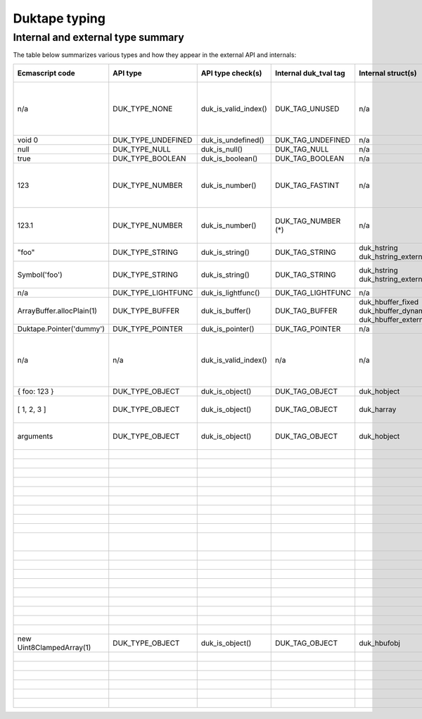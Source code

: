 ==============
Duktape typing
==============

Internal and external type summary
==================================

The table below summarizes various types and how they appear in the external
API and internals:

+----------------------------+---------------------+------------------------+-----------------------+-------------------------+-------------------------------------+-------------------+-------------------------------+-----------------------------------+
| Ecmascript code            | API type            | API type check(s)      | Internal duk_tval tag | Internal struct(s)      |                                     | Ecmascript typeof | Ecmascript Object .toString() | Notes                             |
+============================+=====================+========================+=======================+=========================+=====================================+===================+===============================+===================================+
| n/a                        | DUK_TYPE_NONE       | duk_is_valid_index()   | DUK_TAG_UNUSED        | n/a                     |                                     | n/a               | n/a                           | Marker for "no value" when doing  |
|                            |                     |                        |                       |                         |                                     |                   |                               | a valus stack type lookup.        |
+----------------------------+---------------------+------------------------+-----------------------+-------------------------+-------------------------------------+-------------------+-------------------------------+-----------------------------------+
| void 0                     | DUK_TYPE_UNDEFINED  | duk_is_undefined()     | DUK_TAG_UNDEFINED     | n/a                     |                                     | undefined         | [object Undefined]            |                                   |
+----------------------------+---------------------+------------------------+-----------------------+-------------------------+-------------------------------------+-------------------+-------------------------------+-----------------------------------+
| null                       | DUK_TYPE_NULL       | duk_is_null()          | DUK_TAG_NULL          | n/a                     |                                     | object (!)        | [object Null]                 |                                   |
+----------------------------+---------------------+------------------------+-----------------------+-------------------------+-------------------------------------+-------------------+-------------------------------+-----------------------------------+
| true                       | DUK_TYPE_BOOLEAN    | duk_is_boolean()       | DUK_TAG_BOOLEAN       | n/a                     |                                     | boolean           | [object Boolean]              |                                   |
+----------------------------+---------------------+------------------------+-----------------------+-------------------------+-------------------------------------+-------------------+-------------------------------+-----------------------------------+
| 123                        | DUK_TYPE_NUMBER     | duk_is_number()        | DUK_TAG_FASTINT       | n/a                     |                                     | number            | [object Number]               | If 48-bit signed int, and fastint |
|                            |                     |                        |                       |                         |                                     |                   |                               | support enabled.                  |
+----------------------------+---------------------+------------------------+-----------------------+-------------------------+-------------------------------------+-------------------+-------------------------------+-----------------------------------+
| 123.1                      | DUK_TYPE_NUMBER     | duk_is_number()        | DUK_TAG_NUMBER (*)    | n/a                     |                                     | number            | [object Number]               | With packed duk_tval, no explicit |
|                            |                     |                        |                       |                         |                                     |                   |                               | internal tag.                     |
+----------------------------+---------------------+------------------------+-----------------------+-------------------------+-------------------------------------+-------------------+-------------------------------+-----------------------------------+
| "foo"                      | DUK_TYPE_STRING     | duk_is_string()        | DUK_TAG_STRING        | duk_hstring             |                                     | string            | [object String]               |                                   |
|                            |                     |                        |                       | duk_hstring_external    |                                     |                   |                               |                                   | 
+----------------------------+---------------------+------------------------+-----------------------+-------------------------+-------------------------------------+-------------------+-------------------------------+-----------------------------------+
| Symbol('foo')              | DUK_TYPE_STRING     | duk_is_string()        | DUK_TAG_STRING        | duk_hstring             |                                     | symbol            | [object Symbol]               | Symbols                           |
|                            |                     |                        |                       | duk_hstring_external    |                                     |                   |                               | (NOT FINALIZED)                   |
+----------------------------+---------------------+------------------------+-----------------------+-------------------------+-------------------------------------+-------------------+-------------------------------+-----------------------------------+
| n/a                        | DUK_TYPE_LIGHTFUNC  | duk_is_lightfunc()     | DUK_TAG_LIGHTFUNC     | n/a                     |                                     | function          | [object Function]             |                                   |
+----------------------------+---------------------+------------------------+-----------------------+-------------------------+-------------------------------------+-------------------+-------------------------------+-----------------------------------+
| ArrayBuffer.allocPlain(1)  | DUK_TYPE_BUFFER     | duk_is_buffer()        | DUK_TAG_BUFFER        | duk_hbuffer_fixed       |                                     | object            | [object ArrayBuffer]          |                                   |
|                            |                     |                        |                       | duk_hbuffer_dynamic     |                                     |                   |                               |                                   |
|                            |                     |                        |                       | duk_hbuffer_external    |                                     |                   |                               |                                   |
+----------------------------+---------------------+------------------------+-----------------------+-------------------------+-------------------------------------+-------------------+-------------------------------+-----------------------------------+
| Duktape.Pointer('dummy')   | DUK_TYPE_POINTER    | duk_is_pointer()       | DUK_TAG_POINTER       | n/a                     | n/a                                 | pointer           | [object Pointer]              |                                   |
+----------------------------+---------------------+------------------------+-----------------------+-------------------------+-------------------------------------+-------------------+-------------------------------+-----------------------------------+
| n/a                        | n/a                 | duk_is_valid_index()   | n/a                   | n/a                     | DUK_HOBJECT_CLASS_NONE              | n/a               | n/a                           | Marker for "no value" when doing  |
|                            |                     |                        |                       |                         |                                     |                   |                               | a class number lookup.            |
+----------------------------+---------------------+------------------------+-----------------------+-------------------------+-------------------------------------+-------------------+-------------------------------+-----------------------------------+
| { foo: 123 }               | DUK_TYPE_OBJECT     | duk_is_object()        | DUK_TAG_OBJECT        | duk_hobject             | DUK_HOBJECT_CLASS_OBJECT            | object            | [object Object]               |                                   |
+----------------------------+---------------------+------------------------+-----------------------+-------------------------+-------------------------------------+-------------------+-------------------------------+-----------------------------------+
| [ 1, 2, 3 ]                | DUK_TYPE_OBJECT     | duk_is_object()        | DUK_TAG_OBJECT        | duk_harray              | DUK_HOBJECT_CLASS_ARRAY             | object            | [object Array]                | duk_harray extends duk_hobject.   |
+----------------------------+---------------------+------------------------+-----------------------+-------------------------+-------------------------------------+-------------------+-------------------------------+-----------------------------------+
| arguments                  | DUK_TYPE_OBJECT     | duk_is_object()        | DUK_TAG_OBJECT        | duk_hobject             | DUK_HOBJECT_CLASS_ARGUMENTS         | object            | [object Arguments]            | Not an array; array-like.         |
+----------------------------+---------------------+------------------------+-----------------------+-------------------------+-------------------------------------+-------------------+-------------------------------+-----------------------------------+
|                            |                     |                        |                       |                         | DUK_HOBJECT_CLASS_BOOLEAN           |                   |                               |                                   |
+----------------------------+---------------------+------------------------+-----------------------+-------------------------+-------------------------------------+-------------------+-------------------------------+-----------------------------------+
|                            |                     |                        |                       |                         | DUK_HOBJECT_CLASS_DATE              |                   |                               |                                   |
+----------------------------+---------------------+------------------------+-----------------------+-------------------------+-------------------------------------+-------------------+-------------------------------+-----------------------------------+
|                            |                     |                        |                       |                         | DUK_HOBJECT_CLASS_ERROR             |                   |                               |                                   |
+----------------------------+---------------------+------------------------+-----------------------+-------------------------+-------------------------------------+-------------------+-------------------------------+-----------------------------------+
|                            |                     |                        |                       |                         | DUK_HOBJECT_CLASS_FUNCTION          |                   |                               |                                   |
+----------------------------+---------------------+------------------------+-----------------------+-------------------------+-------------------------------------+-------------------+-------------------------------+-----------------------------------+
|                            |                     |                        |                       |                         | DUK_HOBJECT_CLASS_JSON              |                   |                               |                                   |
+----------------------------+---------------------+------------------------+-----------------------+-------------------------+-------------------------------------+-------------------+-------------------------------+-----------------------------------+
|                            |                     |                        |                       |                         | DUK_HOBJECT_CLASS_MATH              |                   |                               |                                   |
+----------------------------+---------------------+------------------------+-----------------------+-------------------------+-------------------------------------+-------------------+-------------------------------+-----------------------------------+
|                            |                     |                        |                       |                         | DUK_HOBJECT_CLASS_NUMBER            |                   |                               |                                   |
+----------------------------+---------------------+------------------------+-----------------------+-------------------------+-------------------------------------+-------------------+-------------------------------+-----------------------------------+
|                            |                     |                        |                       |                         | DUK_HOBJECT_CLASS_REGEXP            |                   |                               |                                   |
+----------------------------+---------------------+------------------------+-----------------------+-------------------------+-------------------------------------+-------------------+-------------------------------+-----------------------------------+
|                            |                     |                        |                       |                         | DUK_HOBJECT_CLASS_STRING            |                   |                               |                                   |
+----------------------------+---------------------+------------------------+-----------------------+-------------------------+-------------------------------------+-------------------+-------------------------------+-----------------------------------+
|                            |                     |                        |                       |                         | DUK_HOBJECT_CLASS_SYMBOL            |                   |                               | (NOT FINALIZED)                   |
+----------------------------+---------------------+------------------------+-----------------------+-------------------------+-------------------------------------+-------------------+-------------------------------+-----------------------------------+
|                            |                     |                        |                       |                         | DUK_HOBJECT_CLASS_GLOBAL            |                   |                               |                                   |
+----------------------------+---------------------+------------------------+-----------------------+-------------------------+-------------------------------------+-------------------+-------------------------------+-----------------------------------+
|                            |                     |                        |                       |                         | DUK_HOBJECT_CLASS_OBJENV            |                   |                               |                                   |
+----------------------------+---------------------+------------------------+-----------------------+-------------------------+-------------------------------------+-------------------+-------------------------------+-----------------------------------+
|                            |                     |                        |                       |                         | DUK_HOBJECT_CLASS_DECENV            |                   |                               |                                   |
+----------------------------+---------------------+------------------------+-----------------------+-------------------------+-------------------------------------+-------------------+-------------------------------+-----------------------------------+
|                            |                     |                        |                       |                         | DUK_HOBJECT_CLASS_POINTER           |                   |                               |                                   |
+----------------------------+---------------------+------------------------+-----------------------+-------------------------+-------------------------------------+-------------------+-------------------------------+-----------------------------------+
|                            |                     |                        |                       |                         | DUK_HOBJECT_CLASS_THREAD            |                   |                               |                                   |
+----------------------------+---------------------+------------------------+-----------------------+-------------------------+-------------------------------------+-------------------+-------------------------------+-----------------------------------+
|                            |                     |                        |                       |                         | DUK_HOBJECT_CLASS_ARRAYBUFFER       |                   |                               |                                   |
+----------------------------+---------------------+------------------------+-----------------------+-------------------------+-------------------------------------+-------------------+-------------------------------+-----------------------------------+
|                            |                     |                        |                       |                         | DUK_HOBJECT_CLASS_DATAVIEW          |                   |                               |                                   |
+----------------------------+---------------------+------------------------+-----------------------+-------------------------+-------------------------------------+-------------------+-------------------------------+-----------------------------------+
|                            |                     |                        |                       |                         | DUK_HOBJECT_CLASS_INT8ARRAY         |                   |                               |                                   |
+----------------------------+---------------------+------------------------+-----------------------+-------------------------+-------------------------------------+-------------------+-------------------------------+-----------------------------------+
|                            |                     |                        |                       |                         | DUK_HOBJECT_CLASS_UINT8ARRAY        |                   |                               |                                   |
+----------------------------+---------------------+------------------------+-----------------------+-------------------------+-------------------------------------+-------------------+-------------------------------+-----------------------------------+
| new Uint8ClampedArray(1)   | DUK_TYPE_OBJECT     | duk_is_object()        | DUK_TAG_OBJECT        | duk_hbufobj             | DUK_HOBJECT_CLASS_UINT8CLAMPEDARRAY | object            | [object Uint8ClampedArray     |                                   |
+----------------------------+---------------------+------------------------+-----------------------+-------------------------+-------------------------------------+-------------------+-------------------------------+-----------------------------------+
|                            |                     |                        |                       |                         | DUK_HOBJECT_CLASS_INT16ARRAY        |                   |                               |                                   |
+----------------------------+---------------------+------------------------+-----------------------+-------------------------+-------------------------------------+-------------------+-------------------------------+-----------------------------------+
|                            |                     |                        |                       |                         | DUK_HOBJECT_CLASS_UINT16ARRAY       |                   |                               |                                   |
+----------------------------+---------------------+------------------------+-----------------------+-------------------------+-------------------------------------+-------------------+-------------------------------+-----------------------------------+
|                            |                     |                        |                       |                         | DUK_HOBJECT_CLASS_INT32ARRAY        |                   |                               |                                   |
+----------------------------+---------------------+------------------------+-----------------------+-------------------------+-------------------------------------+-------------------+-------------------------------+-----------------------------------+
|                            |                     |                        |                       |                         | DUK_HOBJECT_CLASS_UINT32ARRAY       |                   |                               |                                   |
+----------------------------+---------------------+------------------------+-----------------------+-------------------------+-------------------------------------+-------------------+-------------------------------+-----------------------------------+
|                            |                     |                        |                       |                         | DUK_HOBJECT_CLASS_FLOAT32ARRAY      |                   |                               |                                   |
+----------------------------+---------------------+------------------------+-----------------------+-------------------------+-------------------------------------+-------------------+-------------------------------+-----------------------------------+
|                            |                     |                        |                       |                         | DUK_HOBJECT_CLASS_FLOAT64ARRAY      |                   |                               |                                   |
+----------------------------+---------------------+------------------------+-----------------------+-------------------------+-------------------------------------+-------------------+-------------------------------+-----------------------------------+

